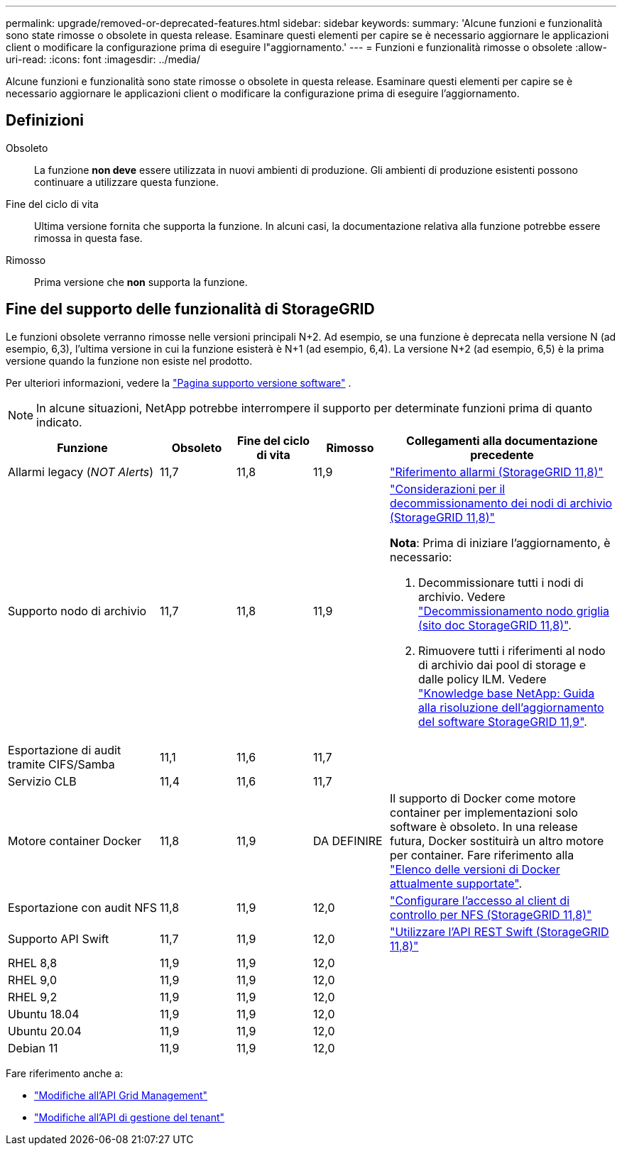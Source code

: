 ---
permalink: upgrade/removed-or-deprecated-features.html 
sidebar: sidebar 
keywords:  
summary: 'Alcune funzioni e funzionalità sono state rimosse o obsolete in questa release. Esaminare questi elementi per capire se è necessario aggiornare le applicazioni client o modificare la configurazione prima di eseguire l"aggiornamento.' 
---
= Funzioni e funzionalità rimosse o obsolete
:allow-uri-read: 
:icons: font
:imagesdir: ../media/


[role="lead"]
Alcune funzioni e funzionalità sono state rimosse o obsolete in questa release. Esaminare questi elementi per capire se è necessario aggiornare le applicazioni client o modificare la configurazione prima di eseguire l'aggiornamento.



== Definizioni

Obsoleto:: La funzione *non deve* essere utilizzata in nuovi ambienti di produzione. Gli ambienti di produzione esistenti possono continuare a utilizzare questa funzione.
Fine del ciclo di vita:: Ultima versione fornita che supporta la funzione. In alcuni casi, la documentazione relativa alla funzione potrebbe essere rimossa in questa fase.
Rimosso:: Prima versione che *non* supporta la funzione.




== Fine del supporto delle funzionalità di StorageGRID

Le funzioni obsolete verranno rimosse nelle versioni principali N+2. Ad esempio, se una funzione è deprecata nella versione N (ad esempio, 6,3), l'ultima versione in cui la funzione esisterà è N+1 (ad esempio, 6,4). La versione N+2 (ad esempio, 6,5) è la prima versione quando la funzione non esiste nel prodotto.

Per ulteriori informazioni, vedere la https://mysupport.netapp.com/site/info/version-support["Pagina supporto versione software"^] .


NOTE: In alcune situazioni, NetApp potrebbe interrompere il supporto per determinate funzioni prima di quanto indicato.

[cols="2a,1a,1a,1a,3a"]
|===
| Funzione | Obsoleto | Fine del ciclo di vita | Rimosso | Collegamenti alla documentazione precedente 


 a| 
Allarmi legacy (_NOT Alerts_)
 a| 
11,7
 a| 
11,8
 a| 
11,9
 a| 
https://docs.netapp.com/us-en/storagegrid-118/monitor/alarms-reference.html["Riferimento allarmi (StorageGRID 11,8)"^]



 a| 
Supporto nodo di archivio
 a| 
11,7
 a| 
11,8
 a| 
11,9
 a| 
https://docs.netapp.com/us-en/storagegrid-118/maintain/considerations-for-decommissioning-admin-or-gateway-nodes.html["Considerazioni per il decommissionamento dei nodi di archivio (StorageGRID 11,8)"^]

*Nota*: Prima di iniziare l'aggiornamento, è necessario:

. Decommissionare tutti i nodi di archivio. Vedere https://docs.netapp.com/us-en/storagegrid-118/maintain/grid-node-decommissioning.html["Decommissionamento nodo griglia (sito doc StorageGRID 11,8)"^].
. Rimuovere tutti i riferimenti al nodo di archivio dai pool di storage e dalle policy ILM. Vedere https://kb.netapp.com/hybrid/StorageGRID/Maintenance/StorageGRID_11.9_software_upgrade_resolution_guide["Knowledge base NetApp: Guida alla risoluzione dell'aggiornamento del software StorageGRID 11,9"^].




 a| 
Esportazione di audit tramite CIFS/Samba
 a| 
11,1
 a| 
11,6
 a| 
11,7
 a| 



 a| 
Servizio CLB
 a| 
11,4
 a| 
11,6
 a| 
11,7
 a| 



 a| 
Motore container Docker
 a| 
11,8
 a| 
11,9
 a| 
DA DEFINIRE
 a| 
Il supporto di Docker come motore container per implementazioni solo software è obsoleto. In una release futura, Docker sostituirà un altro motore per container. Fare riferimento alla link:../ubuntu/software-requirements.html#docker-versions-tested["Elenco delle versioni di Docker attualmente supportate"].



 a| 
Esportazione con audit NFS
 a| 
11,8
 a| 
11,9
 a| 
12,0
 a| 
https://docs.netapp.com/us-en/storagegrid-118/admin/configuring-audit-client-access.html["Configurare l'accesso al client di controllo per NFS (StorageGRID 11,8)"^]



 a| 
Supporto API Swift
 a| 
11,7
 a| 
11,9
 a| 
12,0
 a| 
https://docs.netapp.com/us-en/storagegrid-118/swift/index.html["Utilizzare l'API REST Swift (StorageGRID 11,8)"^]



 a| 
RHEL 8,8
 a| 
11,9
 a| 
11,9
 a| 
12,0
 a| 



 a| 
RHEL 9,0
 a| 
11,9
 a| 
11,9
 a| 
12,0
 a| 



 a| 
RHEL 9,2
 a| 
11,9
 a| 
11,9
 a| 
12,0
 a| 



 a| 
Ubuntu 18.04
 a| 
11,9
 a| 
11,9
 a| 
12,0
 a| 



 a| 
Ubuntu 20.04
 a| 
11,9
 a| 
11,9
 a| 
12,0
 a| 



 a| 
Debian 11
 a| 
11,9
 a| 
11,9
 a| 
12,0
 a| 

|===
Fare riferimento anche a:

* link:../upgrade/changes-to-grid-management-api.html["Modifiche all'API Grid Management"]
* link:../upgrade/changes-to-tenant-management-api.html["Modifiche all'API di gestione del tenant"]

